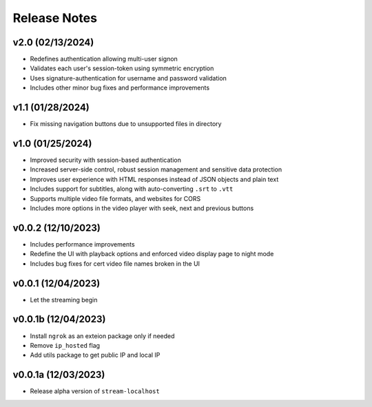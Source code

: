 Release Notes
=============

v2.0 (02/13/2024)
-----------------
- Redefines authentication allowing multi-user signon
- Validates each user's session-token using symmetric encryption
- Uses signature-authentication for username and password validation
- Includes other minor bug fixes and performance improvements

v1.1 (01/28/2024)
-----------------
- Fix missing navigation buttons due to unsupported files in directory

v1.0 (01/25/2024)
-----------------
- Improved security with session-based authentication
- Increased server-side control, robust session management and sensitive data protection
- Improves user experience with HTML responses instead of JSON objects and plain text
- Includes support for subtitles, along with auto-converting ``.srt`` to ``.vtt``
- Supports multiple video file formats, and websites for CORS
- Includes more options in the video player with seek, next and previous buttons

v0.0.2 (12/10/2023)
-------------------
- Includes performance improvements
- Redefine the UI with playback options and enforced video display page to night mode
- Includes bug fixes for cert video file names broken in the UI

v0.0.1 (12/04/2023)
-------------------
- Let the streaming begin

v0.0.1b (12/04/2023)
--------------------
- Install ``ngrok`` as an exteion package only if needed
- Remove ``ip_hosted`` flag
- Add utils package to get public IP and local IP

v0.0.1a (12/03/2023)
--------------------
- Release alpha version of ``stream-localhost``
